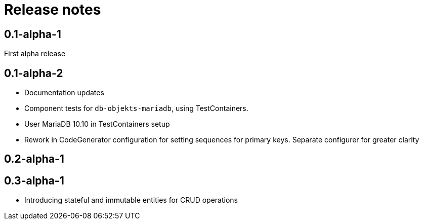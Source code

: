 = Release notes

== 0.1-alpha-1
First alpha release

== 0.1-alpha-2
* Documentation updates
* Component tests for `db-objekts-mariadb`, using TestContainers.
* User MariaDB 10.10 in TestContainers setup
* Rework in CodeGenerator configuration for setting sequences for primary keys. Separate configurer for greater clarity


== 0.2-alpha-1


== 0.3-alpha-1
* Introducing stateful and immutable entities for CRUD operations
